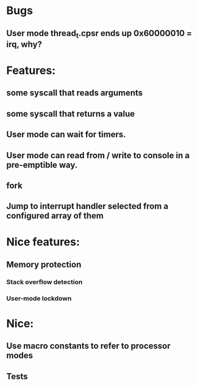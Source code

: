 * Bugs
** User mode thread_t.cpsr ends up 0x60000010 = irq, why?

* Features:
** some syscall that reads arguments
** some syscall that returns a value
** User mode can wait for timers.
** User mode can read from / write to console in a pre-emptible way.
** fork
** Jump to interrupt handler selected from a configured array of them

* Nice features:
** Memory protection
*** Stack overflow detection
*** User-mode lockdown

* Nice:
** Use macro constants to refer to processor modes
** Tests
